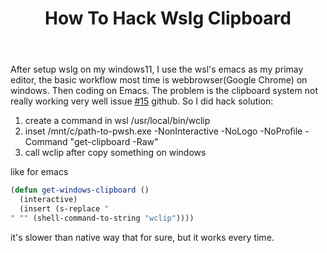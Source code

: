 #+TITLE: How To Hack Wslg Clipboard

After setup wslg on my windows11, I use the wsl's emacs as my primay editor, the basic workflow most time is webbrowser(Google Chrome) on windows.
Then coding on Emacs. The problem is the clipboard system not really working very well issue [[https://github.com/microsoft/wslg/issues/15][#15]] github.
So I did hack solution:

1. create a command in wsl /usr/local/bin/wclip
2. inset /mnt/c/path-to-pwsh.exe -NonInteractive -NoLogo -NoProfile -Command "get-clipboard -Raw"
3. call wclip after copy something on windows

like for emacs
#+begin_src emacs-lisp
(defun get-windows-clipboard ()
  (interactive)
  (insert (s-replace "" "" (shell-command-to-string "wclip"))))
#+end_src

it's slower than native way that for sure, but it works every time.

